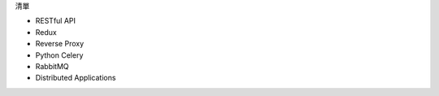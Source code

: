 清單

- RESTful API
- Redux
- Reverse Proxy
- Python Celery
- RabbitMQ
- Distributed Applications












